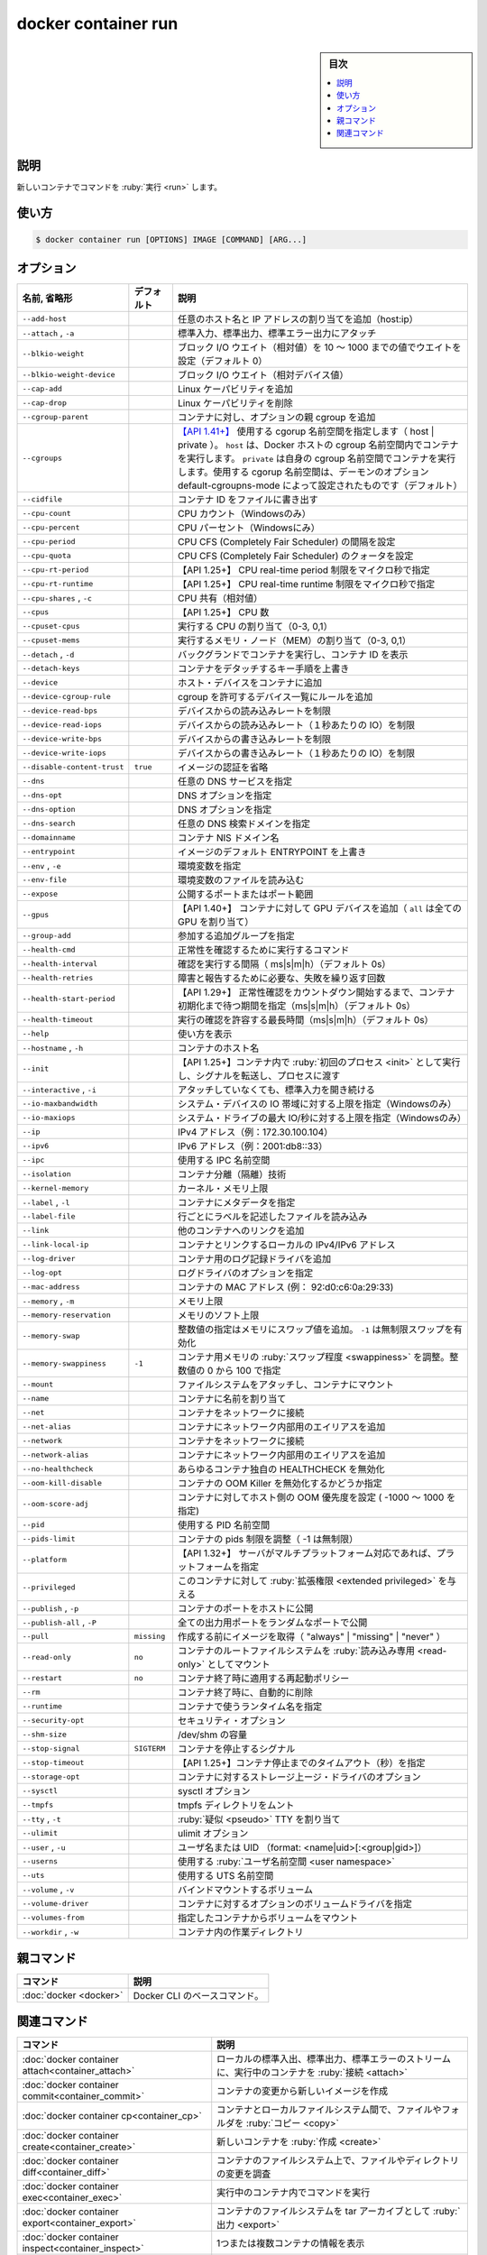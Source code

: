 ﻿.. -*- coding: utf-8 -*-
.. URL: https://docs.docker.com/engine/reference/commandline/container_run/
.. SOURCE: 
   doc version: 20.10
      https://github.com/docker/docker.github.io/blob/master/engine/reference/commandline/container_run.md
      https://github.com/docker/docker.github.io/blob/master/_data/engine-cli/docker_container_run.yaml
.. check date: 2022/03/15
.. Commits on Dec 9, 2020 3ed725064445f19e836620432ba7522865002da5
.. -------------------------------------------------------------------

.. docker container run

=======================================
docker container run
=======================================

.. sidebar:: 目次

   .. contents:: 
       :depth: 3
       :local:

.. _container_run-description:

説明
==========

.. Create a new container

新しいコンテナでコマンドを :ruby:`実行 <run>` します。

.. _container_run-usage:

使い方
==========

.. code-block:: bash

   $ docker container run [OPTIONS] IMAGE [COMMAND] [ARG...]

.. _container_run-options:

オプション
==========

.. list-table::
   :header-rows: 1

   * - 名前, 省略形
     - デフォルト
     - 説明
   * - ``--add-host``
     - 
     - 任意のホスト名と IP アドレスの割り当てを追加（host:ip）
   * - ``--attach`` , ``-a``
     - 
     - 標準入力、標準出力、標準エラー出力にアタッチ
   * - ``--blkio-weight``
     - 
     - ブロック I/O ウエイト（相対値）を 10 ～ 1000 までの値でウエイトを設定（デフォルト 0）
   * - ``--blkio-weight-device``
     - 
     - ブロック I/O ウエイト（相対デバイス値）
   * - ``--cap-add``
     - 
     - Linux ケーパビリティを追加
   * - ``--cap-drop``
     - 
     - Linux ケーパビリティを削除
   * - ``--cgroup-parent``
     - 
     - コンテナに対し、オプションの親 cgroup を追加
   * - ``--cgroups``
     - 
     - `【API 1.41+】 <https://docs.docker.com/engine/api/v1.41/>`_ 使用する cgorup 名前空間を指定します（ host | private ）。 ``host`` は、Docker ホストの cgroup 名前空間内でコンテナを実行します。 ``private`` は自身の cgroup 名前空間でコンテナを実行します。使用する cgorup 名前空間は、デーモンのオプション default-cgroupns-mode によって設定されたものです（デフォルト）
   * - ``--cidfile``
     - 
     - コンテナ ID をファイルに書き出す
   * - ``--cpu-count``
     - 
     - CPU カウント（Windowsのみ）
   * - ``--cpu-percent``
     - 
     - CPU パーセント（Windowsにみ）
   * - ``--cpu-period``
     - 
     - CPU CFS (Completely Fair Scheduler) の間隔を設定
   * - ``--cpu-quota``
     - 
     - CPU CFS (Completely Fair Scheduler) のクォータを設定
   * - ``--cpu-rt-period``
     - 
     - 【API 1.25+】 CPU real-time period 制限をマイクロ秒で指定
   * - ``--cpu-rt-runtime``
     - 
     - 【API 1.25+】 CPU real-time runtime 制限をマイクロ秒で指定
   * - ``--cpu-shares`` , ``-c``
     - 
     - CPU 共有（相対値）
   * - ``--cpus``
     - 
     - 【API 1.25+】 CPU 数
   * - ``--cpuset-cpus``
     - 
     - 実行する CPU の割り当て（0-3, 0,1）
   * - ``--cpuset-mems``
     - 
     - 実行するメモリ・ノード（MEM）の割り当て（0-3, 0,1）
   * - ``--detach`` , ``-d``
     - 
     - バックグランドでコンテナを実行し、コンテナ ID を表示
   * - ``--detach-keys``
     - 
     - コンテナをデタッチするキー手順を上書き
   * - ``--device``
     - 
     - ホスト・デバイスをコンテナに追加
   * - ``--device-cgroup-rule``
     - 
     - cgroup を許可するデバイス一覧にルールを追加
   * - ``--device-read-bps``
     - 
     - デバイスからの読み込みレートを制限
   * - ``--device-read-iops``
     - 
     - デバイスからの読み込みレート（１秒あたりの IO）を制限
   * - ``--device-write-bps``
     - 
     - デバイスからの書き込みレートを制限
   * - ``--device-write-iops``
     - 
     - デバイスからの書き込みレート（１秒あたりの IO）を制限
   * - ``--disable-content-trust``
     - ``true``
     - イメージの認証を省略
   * - ``--dns``
     - 
     - 任意の DNS サービスを指定
   * - ``--dns-opt``
     - 
     - DNS オプションを指定
   * - ``--dns-option``
     - 
     - DNS オプションを指定
   * - ``--dns-search``
     - 
     - 任意の DNS 検索ドメインを指定
   * - ``--domainname``
     - 
     - コンテナ NIS ドメイン名
   * - ``--entrypoint``
     - 
     - イメージのデフォルト ENTRYPOINT を上書き
   * - ``--env`` , ``-e``
     - 
     - 環境変数を指定
   * - ``--env-file``
     - 
     - 環境変数のファイルを読み込む
   * - ``--expose``
     - 
     - 公開するポートまたはポート範囲
   * - ``--gpus``
     - 
     - 【API 1.40+】 コンテナに対して GPU デバイスを追加（ ``all`` は全ての GPU を割り当て）
   * - ``--group-add``
     - 
     - 参加する追加グループを指定
   * - ``--health-cmd``
     - 
     - 正常性を確認するために実行するコマンド
   * - ``--health-interval``
     - 
     - 確認を実行する間隔（ ms|s|m|h）（デフォルト 0s）
   * - ``--health-retries``
     - 
     - 障害と報告するために必要な、失敗を繰り返す回数
   * - ``--health-start-period``
     - 
     - 【API 1.29+】 正常性確認をカウントダウン開始するまで、コンテナ初期化まで待つ期間を指定（ms|s|m|h）（デフォルト 0s）
   * - ``--health-timeout``
     - 
     - 実行の確認を許容する最長時間（ms|s|m|h）（デフォルト 0s）
   * - ``--help``
     - 
     - 使い方を表示
   * - ``--hostname`` , ``-h``
     - 
     - コンテナのホスト名
   * - ``--init``
     - 
     - 【API 1.25+】コンテナ内で :ruby:`初回のプロセス <init>` として実行し、シグナルを転送し、プロセスに渡す
   * - ``--interactive`` , ``-i``
     - 
     - アタッチしていなくても、標準入力を開き続ける
   * - ``--io-maxbandwidth``
     - 
     - システム・デバイスの IO 帯域に対する上限を指定（Windowsのみ）
   * - ``--io-maxiops``
     - 
     - システム・ドライブの最大 IO/秒に対する上限を指定（Windowsのみ）
   * - ``--ip``
     - 
     - IPv4 アドレス（例：172.30.100.104）
   * - ``--ipv6``
     - 
     - IPv6 アドレス（例：2001:db8::33）
   * - ``--ipc``
     - 
     - 使用する IPC 名前空間
   * - ``--isolation``
     - 
     - コンテナ分離（隔離）技術
   * - ``--kernel-memory``
     - 
     - カーネル・メモリ上限
   * - ``--label`` , ``-l``
     - 
     - コンテナにメタデータを指定
   * - ``--label-file``
     - 
     - 行ごとにラベルを記述したファイルを読み込み
   * - ``--link``
     - 
     - 他のコンテナへのリンクを追加
   * - ``--link-local-ip``
     - 
     - コンテナとリンクするローカルの IPv4/IPv6 アドレス
   * - ``--log-driver``
     - 
     - コンテナ用のログ記録ドライバを追加
   * - ``--log-opt``
     - 
     - ログドライバのオプションを指定
   * - ``--mac-address``
     - 
     - コンテナの MAC アドレス (例： 92:d0:c6:0a:29:33)
   * - ``--memory`` , ``-m``
     - 
     - メモリ上限
   * - ``--memory-reservation``
     - 
     - メモリのソフト上限
   * - ``--memory-swap``
     - 
     - 整数値の指定はメモリにスワップ値を追加。 ``-1`` は無制限スワップを有効化
   * - ``--memory-swappiness``
     - ``-1``
     - コンテナ用メモリの :ruby:`スワップ程度 <swappiness>` を調整。整数値の 0 から 100 で指定
   * - ``--mount``
     - 
     - ファイルシステムをアタッチし、コンテナにマウント
   * - ``--name``
     - 
     - コンテナに名前を割り当て
   * - ``--net``
     - 
     - コンテナをネットワークに接続
   * - ``--net-alias``
     - 
     - コンテナにネットワーク内部用のエイリアスを追加
   * - ``--network``
     - 
     - コンテナをネットワークに接続
   * - ``--network-alias``
     - 
     - コンテナにネットワーク内部用のエイリアスを追加
   * - ``--no-healthcheck``
     - 
     - あらゆるコンテナ独自の HEALTHCHECK を無効化
   * - ``--oom-kill-disable``
     - 
     - コンテナの OOM Killer を無効化するかどうか指定
   * - ``--oom-score-adj``
     - 
     - コンテナに対してホスト側の OOM 優先度を設定 ( -1000 ～ 1000 を指定)
   * - ``--pid``
     - 
     - 使用する PID 名前空間
   * - ``--pids-limit``
     - 
     - コンテナの pids 制限を調整（ -1 は無制限）
   * - ``--platform``
     - 
     - 【API 1.32+】 サーバがマルチプラットフォーム対応であれば、プラットフォームを指定
   * - ``--privileged``
     - 
     - このコンテナに対して :ruby:`拡張権限 <extended privileged>` を与える
   * - ``--publish`` , ``-p``
     - 
     - コンテナのポートをホストに公開
   * - ``--publish-all`` , ``-P``
     - 
     - 全ての出力用ポートをランダムなポートで公開
   * - ``--pull``
     - ``missing``
     - 作成する前にイメージを取得（ "always" | "missing" | "never" ）
   * - ``--read-only``
     - ``no``
     - コンテナのルートファイルシステムを :ruby:`読み込み専用 <read-only>` としてマウント
   * - ``--restart``
     - ``no``
     - コンテナ終了時に適用する再起動ポリシー
   * - ``--rm``
     - 
     - コンテナ終了時に、自動的に削除
   * - ``--runtime``
     - 
     - コンテナで使うランタイム名を指定
   * - ``--security-opt``
     - 
     - セキュリティ・オプション
   * - ``--shm-size``
     - 
     - /dev/shm の容量
   * - ``--stop-signal``
     - ``SIGTERM``
     - コンテナを停止するシグナル
   * - ``--stop-timeout``
     - 
     - 【API 1.25+】コンテナ停止までのタイムアウト（秒）を指定
   * - ``--storage-opt``
     - 
     - コンテナに対するストレージ上ージ・ドライバのオプション
   * - ``--sysctl``
     - 
     - sysctl オプション
   * - ``--tmpfs``
     - 
     - tmpfs ディレクトリをムント
   * - ``--tty`` , ``-t``
     - 
     - :ruby:`疑似 <pseudo>` TTY を割り当て
   * - ``--ulimit``
     - 
     - ulimit オプション
   * - ``--user`` , ``-u``
     - 
     - ユーザ名または UID （format: <name|uid>[:<group|gid>]）
   * - ``--userns``
     - 
     - 使用する :ruby:`ユーザ名前空間 <user namespace>`
   * - ``--uts``
     - 
     - 使用する UTS 名前空間
   * - ``--volume`` , ``-v``
     - 
     - バインドマウントするボリューム
   * - ``--volume-driver``
     - 
     - コンテナに対するオプションのボリュームドライバを指定
   * - ``--volumes-from``
     - 
     - 指定したコンテナからボリュームをマウント
   * - ``--workdir`` , ``-w``
     - 
     - コンテナ内の作業ディレクトリ


.. Parent command

親コマンド
==========

.. list-table::
   :header-rows: 1

   * - コマンド
     - 説明
   * - :doc:`docker <docker>`
     - Docker CLI のベースコマンド。


.. Related commands

関連コマンド
====================

.. list-table::
   :header-rows: 1

   * - コマンド
     - 説明
   * - :doc:`docker container attach<container_attach>`
     - ローカルの標準入出、標準出力、標準エラーのストリームに、実行中のコンテナを :ruby:`接続 <attach>`
   * - :doc:`docker container commit<container_commit>`
     - コンテナの変更から新しいイメージを作成
   * - :doc:`docker container cp<container_cp>`
     - コンテナとローカルファイルシステム間で、ファイルやフォルダを :ruby:`コピー <copy>`
   * - :doc:`docker container create<container_create>`
     - 新しいコンテナを :ruby:`作成 <create>`
   * - :doc:`docker container diff<container_diff>`
     - コンテナのファイルシステム上で、ファイルやディレクトリの変更を調査
   * - :doc:`docker container exec<container_exec>`
     - 実行中のコンテナ内でコマンドを実行
   * - :doc:`docker container export<container_export>`
     - コンテナのファイルシステムを tar アーカイブとして :ruby:`出力 <export>`
   * - :doc:`docker container inspect<container_inspect>`
     - 1つまたは複数コンテナの情報を表示
   * - :doc:`docker container kill<container_kill>`
     - 1つまたは複数の実行中コンテナを :ruby:`強制停止 <kill>`
   * - :doc:`docker container logs<container_logs>`
     - コンテナのログを取得
   * - :doc:`docker container ls<container_ls>`
     - コンテナ一覧
   * - :doc:`docker container pause<container_pause>`
     - 1つまたは複数コンテナ内の全てのプロセスを :ruby:`一時停止 <pause>`
   * - :doc:`docker container port<container_port>`
     - ポート :ruby:`割り当て <mapping>` の一覧か、特定のコンテナに対する :ruby:`割り当て <mapping>`
   * - :doc:`docker container prune<container_prune>`
     - すべての停止中のコンテナを削除
   * - :doc:`docker container rename<container_rename>`
     - コンテナの :ruby:`名前変更 <rename>`
   * - :doc:`docker container restart<container_restart>`
     - 1つまたは複数のコンテナを再起動
   * - :doc:`docker container rm<container_rm>`
     - 1つまたは複数のコンテナを :ruby:`削除 <remove>`
   * - :doc:`docker container run<container_run>`
     - 新しいコンテナでコマンドを :ruby:`実行 <run>`
   * - :doc:`docker container start<container_start>`
     - 1つまたは複数のコンテナを :ruby:`開始 <start>`
   * - :doc:`docker container stats<container_stats>`
     - コンテナのリソース使用統計情報をライブストリームで表示
   * - :doc:`docker container stop<container_stop>`
     - 1つまたは複数の実行中コンテナを :ruby:`停止 <stop>`
   * - :doc:`docker container top<container_top>`
     - コンテナで実行中のプロセスを表示
   * - :doc:`docker container unpause<container_unpause>`
     - 1つまたは複数コンテナの :ruby:`一時停止を解除 <unpause>`
   * - :doc:`docker container update<container_update>`
     - 1つまたは複数コンテナの設定を :ruby:`更新 <update>`
   * - :doc:`docker container wait<container_wait>`
     - 1つまたは複数コンテナが停止するまでブロックし、終了コードを表示

.. seealso:: 

   docker container run
      https://docs.docker.com/engine/reference/commandline/container_run/
